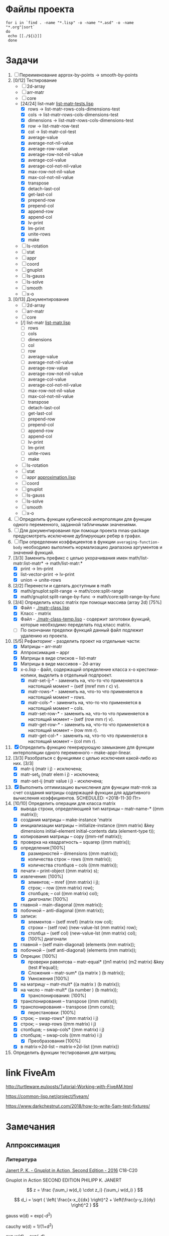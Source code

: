 * Файлы проекта
#+BEGIN_SRC shell
for i in `find . -name "*.lisp" -o -name "*.asd" -o -name "*.org"|sort` 
do
 echo [[./${i}]]
 done
#+END_SRC

#+RESULTS:
| [[file:././approximation-gnuplot.lisp]]        |
| [[file:././Developers-memo.org]]               |
| [[file:././docs/manifest.lisp]]                |
| [[file:././math.asd]]                          |
| [[file:././README.org]]                        |
| [[file:././src/2d-array/2d-array.lisp]]        |
| [[file:././src/2d-array/array-test.lisp]]      |
| [[file:././src/appr/appr-func-temptate.lisp]]  |
| [[file:././src/appr/approximation.lisp]]       |
| [[file:././src/appr/package.lisp]]             |
| [[file:././src/arr-matr/matr-class.lisp]]      |
| [[file:././src/arr-matr/matr-generics.lisp]]   |
| [[file:././src/arr-matr/package.lisp]]         |
| [[file:././src/coord/coordinate-system.lisp]]  |
| [[file:././src/core/generic.lisp]]             |
| [[file:././src/core/generic-matr.lisp]]        |
| [[file:././src/core/main.lisp]]                |
| [[file:././src/core/method.lisp]]              |
| [[file:././src/gnuplot/gnuplot.lisp]]          |
| [[file:././src/list-matr/list-matr.lisp]]      |
| [[file:././src/ls-gauss/ls-gauss.lisp]]        |
| [[file:././src/ls-rotation/las-rotation.lisp]] |
| [[file:././src/ls-solve/gsll-samples.lisp]]    |
| [[file:././src/ls-solve/lu-solve.lisp]]        |
| [[file:././src/ls-solve/package.lisp]]         |
| [[file:././src/ls-solve/temp.lisp]]            |
| [[file:././src/mult-matr-vect.lisp]]           |
| [[file:././src/package.lisp]]                  |
| [[file:././src/smooth/smoothing.lisp]]         |
| [[file:././src/stat/statistics.lisp]]          |
| [[file:././src/x-o/x-o.lisp]]                  |
| [[file:././test.lisp]]                         |
| [[file:././tests/approximation-test-bak.lisp]] |
| [[file:././tests/approximation-tests.lisp]]    |
| [[file:././tests/array.lisp]]                  |
| [[file:././tests/linear-system-tests.lisp]]    |
| [[file:././tests/main.lisp]]                   |
| [[file:././tests/main-run.lisp]]               |
| [[file:././tests/matrix.lisp]]                 |
| [[file:././tests/package.lisp]]                |
| [[file:././.#ToDo.org]]                        |
| [[file:././ToDo.org]]                          |

* Задачи
1. [ ] Переименование approx-by-points -> smooth-by-points
2. [0/12] Тестирование 
   - [ ] 2d-array  
   - [ ] arr-matr
   - [ ] core
   - [24/24] list-matr [[file:~/quicklisp/local-projects/clisp/math/tests/list-matr-tests.lisp][list-matr-tests.lisp]]
     - [X] rows -> list-matr-rows-cols-dimensions-test
     - [X] cols -> list-matr-rows-cols-dimensions-test
     - [X] dimensions -> list-matr-rows-cols-dimensions-test
     - [X] row -> list-matr-row-test
     - [X] col -> list-matr-col-test
     - [X] average-value
     - [X] average-not-nil-value
     - [X] average-row-value
     - [X] average-row-not-nil-value
     - [X] average-col-value
     - [X] average-col-not-nil-value
     - [X] max-row-not-nil-value
     - [X] max-col-not-nil-value
     - [X] transpose
     - [X] detach-last-col
     - [X] get-last-col
     - [X] prepend-row
     - [X] prepend-col
     - [X] append-row
     - [X] append-col
     - [X] lv-print
     - [X] lm-print
     - [X] unite-rows
     - [X] make
   - [ ] ls-rotation
   - [ ] stat
   - [ ] appr
   - [ ] coord
   - [ ] gnuplot
   - [ ] ls-gauss
   - [ ] ls-solve
   - [ ] smooth         
   - [ ] x-o
3. [0/13] Документирование
   - [ ] 2d-array  
   - [ ] arr-matr
   - [ ] core
   - [/] list-matr [[file:~/quicklisp/local-projects/clisp/math/src/list-matr/list-matr.lisp][list-matr.lisp]]
     - [ ] rows
     - [ ] cols
     - [ ] dimensions
     - [ ] col
     - [ ] row
     - [ ] average-value
     - [ ] average-not-nil-value
     - [ ] average-row-value
     - [ ] average-row-not-nil-value
     - [ ] average-col-value
     - [ ] average-col-not-nil-value
     - [ ] max-row-not-nil-value
     - [ ] max-col-not-nil-value
     - [ ] transpose
     - [ ] detach-last-col
     - [ ] get-last-col
     - [ ] prepend-row
     - [ ] prepend-col
     - [ ] append-row
     - [ ] append-col
     - [ ] lv-print
     - [ ] lm-print
     - [ ] unite-rows
     - [ ] make
   - [ ] ls-rotation
   - [ ] stat
   - [ ] appr  [[file:~/quicklisp/local-projects/clisp/math/src/appr/approximation.lisp][approximation.lisp]] 
   - [ ] coord
   - [ ] gnuplot
   - [ ] ls-gauss
   - [ ] ls-solve
   - [ ] smooth         
   - [ ] x-o
4. [ ] Определить функции кубической интерполяции для функции одного переменного, заданной табличными значениями.
5. [ ] Для документирования при помощи проекта mnas-package предусмотреть исключение дублирующих ребер в графах.
6. [ ] При определении коэффициентов в функции =averaging-function-body= необходимо выполнить нормализацию диапазона аргументов и значений функций.
7. [3/3] Заменить префикс с целью укорачивания имен math/list-matr:list-matr* -> math/list-matr:*
   - [X] print             -> lm-print
   - [X] list-vector-print -> lv-print
   - [X] union             -> unite-rows 
8. [2/2] Перенести и сделать доступным в math
   - [X] math/gnuplot:split-range -> math/core:split-range
   - [X] math/gnuplot:split-range-by-func -> math/core:split-range-by-func
9. [3/4] Определить класс matrix при помощи массива (array 2d) [75%]
   - [X] Файл -  [[./matr-class.lisp]]
   - [X] Класс - matrix 
   - [X] Файл -  [[./matr-class-temp.lisp]] - содержит заготовки функций, которые необходимо переделать под класс  matrix.
   - [ ] По окончании пределки функций данный файл подлежит удалению из проекта.
10. [5/5] Рефакторинг -  разделить проект на отдельные части:
    - [X] Матрицы -- arr-matr
    - [X] Аппроксимация -- appr
    - [X] Матрицы в виде списков -- list-matr
    - [X] Матрицы в виде массивов -- 2d-array
    - [X] x-o.lisp        - файл, содержащий определение класса x-o крестики-нолики, выделить в отдельный подпроект.
      - [X] matr-set-ij-* - заменить на, что-то что применяется в настоящий момент -- (setf (mref mm r c) v).
      - [X] matr-rows-* - заменить на, что-то что применяется в настоящий момент -- rows.
      - [X] matr-cols-* - заменить на, что-то что применяется в настоящий момент -- cols.
      - [X] matr-set-row-* - заменить на, что-то что применяется в настоящий момент -- (setf (row mm r) v).
      - [X] matr-get-row-* - заменить на, что-то что применяется в настоящий момент -- (row mm r).
      - [X] matr-get-col-* - заменить на, что-то что применяется в настоящий момент -- (col mm r).
11. [X] Определить функцию генерирующую замыкание для функции интерполяции одного переменного -- make-appr-linear.
12. [3/3] Разобраться с функциями с целью исключеия какой-либо из них. [3/3]
    - [X] matr-ij (matr i j) - исключена;
    - [X] matr-set_ij (matr elem i j) - исключена;
    - [X] matr-set-ij (matr value i j) - исключена;
13. [X] Выполнить оптимизацию вычисления для функции matr-mnk за счет создания матрицы содержащей функции для аддитивного вычисления коэффициентов.  SCHEDULED: <2018-11-30 Пт>
14. [10/10] Определить операции для класса matrix
    - [X] вывода строки, определяющией тип матрицы    -- matr-name-*  ((mm matrix));
    - [X] создания матрицы                            -- make-instance 'matrix
    - [X] инициализации матрицы                       -- initialize-instance  ((mm matrix) &key dimensions initial-element initial-contents data (element-type t));
    - [X] копирования матрицы                         -- copy  ((mm-ref matrix));
    - [X] проверка на квадратность                    -- squarep  ((mm matrix));
    - [X] определения:[100%] 
      + [X] размерностей                              -- dimensions ((mm matrix));
      + [X] количества строк                          -- rows ((mm matrix));
      + [X] количества столбцов                       -- cols ((mm matrix));
    - [X] печати                                      -- print-object ((mm matrix) s);
    - [X] извлечения: [100%] 
      + [X] элментов;                                 -- mref ((mm matrix) i j);
      + [X] строк;                                    -- row  ((mm matrix) row);
      + [X] столбцов;                                 -- col  ((mm matrix) col);
      + [X] диагонали: [100%] 
	- [X] главной                                 -- main-diagonal  ((mm matrix));
	- [X] побочной                                -- anti-diagonal  ((mm matrix));
    - [X] записи:
      + [X] элементов                                 -- (setf mref) (matrix row col);
      + [X] строки                                    -- (setf row)  (new-value-lst (mm matrix) row);
      + [X] столбца                                   -- (setf col)  (new-value-lst (mm matrix) col);
      + [X] [100%] диагонали
	- [X] главной                                 -- (setf main-diagonal) (elements (mm matrix));
	- [X] побочной                                -- (setf anti-diagonal) (elements (mm matrix));
    - [X] Опреции: [100%]
      - [X] проверки равентсва                        -- matr-equal* ((m1 matrix) (m2 matrix) &key (test #'equal));
      - [X] Сложения                                  -- matr-sum*   ((a matrix ) (b matrix));
      - [X] Умножения [100%]
	- [X] на матрицу                              -- matr-mult*  ((a matrix ) (b matrix));
	- [X] на число                                -- matr-mult*  ((a number ) (b matrix));
      - [X] транспонирования: [100%]
	- [X] транспонирования                        -- transpose   ((mm matrix));
	- [X] транспонирования                        -- transpose   ((mm cons));
      - [X] перестановки: [100%]
	+ [X] строк;                                  -- swap-rows*  ((mm matrix) i j)
	+ [X] строк;                                  -- swap-rows   ((mm matrix) i j)
	+ [X] столбцов;                               -- swap-cols*  ((mm matrix) i j)
	+ [X] столбцов;                               -- swap-cols   ((mm matrix) i j)
      - [X] Преобразования [100%]
	+ [X] в matrix->2d-list                       -- matrix->2d-list ((mm matrix))
15. Определить функции тестирования для матриц
* link FiveAm

http://turtleware.eu/posts/Tutorial-Working-with-FiveAM.html

https://common-lisp.net/project/fiveam/

https://www.darkchestnut.com/2018/how-to-write-5am-test-fixtures/

* Замечания

** Аппроксимация
*** Литература
 [[\\solver\dfni$\%D0%93%D1%80%D0%B0%D1%84%D0%B8%D0%BA%D0%B0\Gnuplot\Janert%20P.%20K.%20-%20Gnuplot%20in%20Action,%20Second%20Edition%20-%202016.pdf][Janert P. K. - Gnuplot in Action, Second Edition - 2016]]
 С18-С20

 Gnuplot in Action
 SECOND EDITION
 PHILIPP K. JANERT


 \[ z = \frac {\sum_i w(d_i) \cdot z_i} {\sum_i w(d_i) } \]

 \[ d_i = \sqrt { \left( \frac{x-x_i}{dx} \right)^2 + \left(\frac{y-y_i}{dy} \right)^2 } \]

  gauss    w(d) = exp(-d^2)                                   
                         
  cauchy   w(d) = 1/(1+d^2)                                                            

  exp      w(d) = exp(-d)                                                              

  box      w(d) = 1 if d < 1; w(d) = 0 otherwise                                       

  hann     w(d) = (1-cos(2πd)) if |d| < 1; w(d) = 0 otherwise 
** Установка gsll
*** 64

 #+BEGIN_SRC bash
   pacman -S mingw64/mingw-w64-x86_64-gsl
   cd /mingw64/bin
   ln -s libgsl-23.dll libgsl-0.dll
 #+END_SRC

*** 32
 #+BEGIN_SRC bash
   pacman -S mingw32/mingw-w64-i686-gsl
   cd /mingw32/bin
   ln -s libgsl-23.dll libgsl-0.dll
 #+END_SRC

 #+RESULTS:



 #+BEGIN_SRC lisp
   (defparameter *a*
    (let ((rez 1))
      (dotimes (i 30000 rez)
	(setf rez (* rez (random 1000000000000000000000000))))))

   (defparameter *b*
    (let ((rez 1))
      (dotimes (i 30000 rez)
	(setf rez (* rez (random 1000000000000000000000000))))))

   (let ((rez (* *a* *b*)))
     'done)


 #+END_SRC
** Gnuplot

*** Примеры правильного формата пути для OS Windows

 splot 'D:\\PRG\\msys32\\home\\namatv\\splot.data' u 1:2:3
 splot "D:\\PRG\\msys32\\home\\namatv\\splot.data" u 1:2:3
 splot "D:/PRG/msys32/home/namatv/splot.data" u 1:2:3
 splot 'D:/PRG/msys32/home/namatv/splot.data' u 1:2:3

** git 
*** Перечень удаленных репозиториев
  #+BEGIN_SRC bash 
  git remote
  #+END_SRC

  #+RESULTS:
  | github.com |
  | pi         |

*** Коммит
  #+BEGIN_SRC bash :results none
  DATE=`date`
  git commit -a -m "$DATE"
  #+END_SRC

*** Публикация изменений на удаленных серверах

  #+BEGIN_SRC bash :results none
  for i in github.com 
  do
  git push ${i} master
  done
  #+END_SRC

*** Получение изменений с удаленных серверов
  #+BEGIN_SRC bash :results none
  for i in github.com 
  do
  git pull ${i} master
  done
  #+END_SRC
